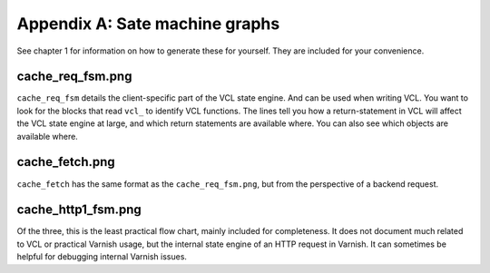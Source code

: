 Appendix A: Sate machine graphs
===============================

See chapter 1 for information on how to generate these for yourself. They
are included for your convenience.

cache_req_fsm.png
-----------------

.. image:: img/c1/cache_req_fsm.png

``cache_req_fsm`` details the client-specific part of the VCL state engine.
And can be used when writing VCL. You want to look for the blocks that
read ``vcl_`` to identify VCL functions. The lines tell you how a
return-statement in VCL will affect the VCL state engine at large, and
which return statements are available where. You can also see which objects
are available where.


cache_fetch.png
---------------

.. image:: img/c1/cache_fetch.png

``cache_fetch`` has the same format as the ``cache_req_fsm.png``, but
from the perspective of a backend request.

cache_http1_fsm.png
-------------------

.. image:: img/c1/cache_http1_fsm.png

Of the three, this is the least practical flow chart, mainly included for
completeness. It does not document much related to VCL or practical Varnish
usage, but the internal state engine of an HTTP request in Varnish. It can
sometimes be helpful for debugging internal Varnish issues.
